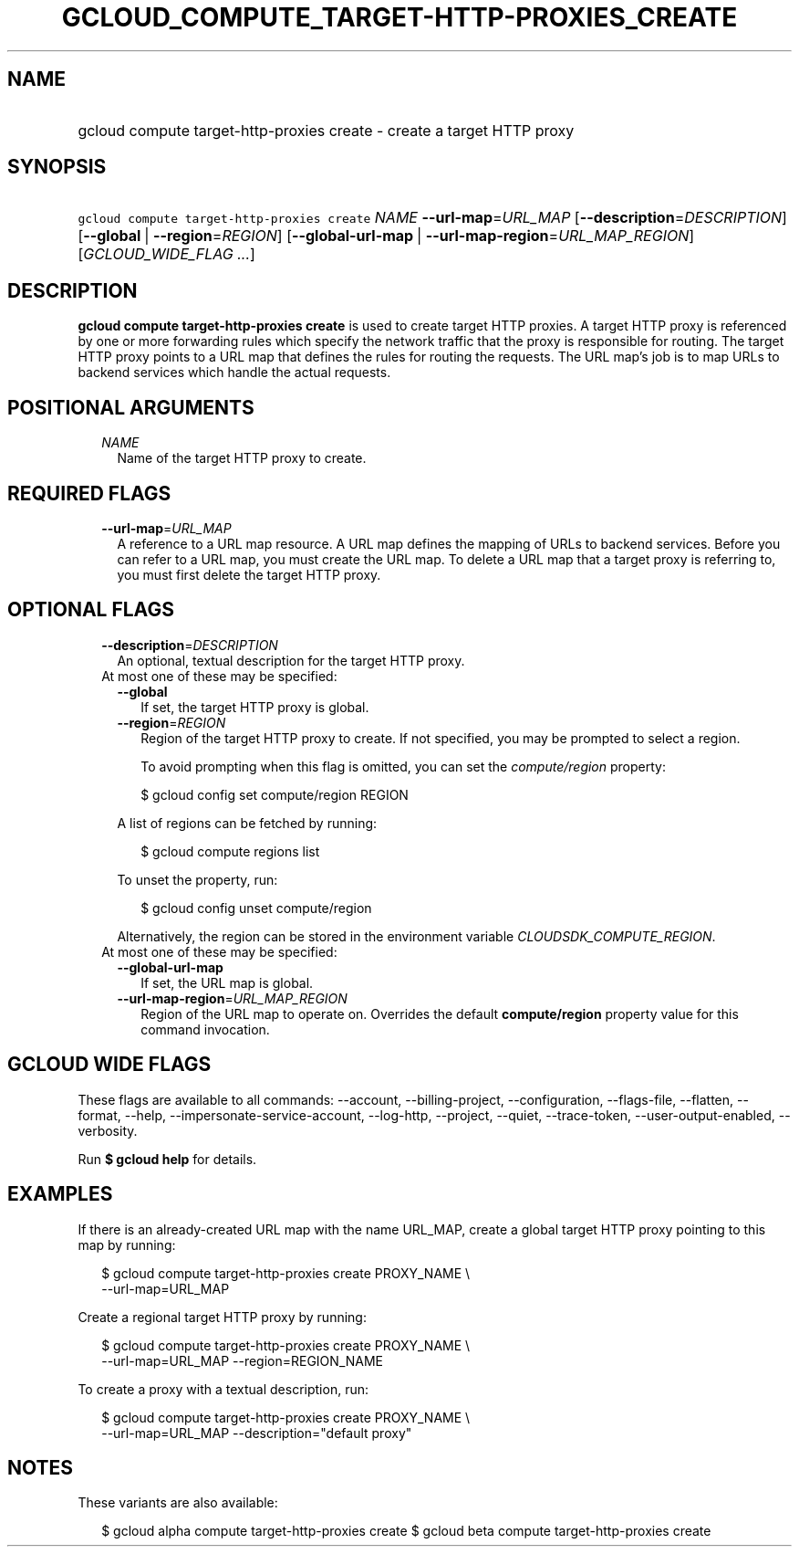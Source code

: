 
.TH "GCLOUD_COMPUTE_TARGET\-HTTP\-PROXIES_CREATE" 1



.SH "NAME"
.HP
gcloud compute target\-http\-proxies create \- create a target HTTP proxy



.SH "SYNOPSIS"
.HP
\f5gcloud compute target\-http\-proxies create\fR \fINAME\fR \fB\-\-url\-map\fR=\fIURL_MAP\fR [\fB\-\-description\fR=\fIDESCRIPTION\fR] [\fB\-\-global\fR\ |\ \fB\-\-region\fR=\fIREGION\fR] [\fB\-\-global\-url\-map\fR\ |\ \fB\-\-url\-map\-region\fR=\fIURL_MAP_REGION\fR] [\fIGCLOUD_WIDE_FLAG\ ...\fR]



.SH "DESCRIPTION"

\fBgcloud compute target\-http\-proxies create\fR is used to create target HTTP
proxies. A target HTTP proxy is referenced by one or more forwarding rules which
specify the network traffic that the proxy is responsible for routing. The
target HTTP proxy points to a URL map that defines the rules for routing the
requests. The URL map's job is to map URLs to backend services which handle the
actual requests.



.SH "POSITIONAL ARGUMENTS"

.RS 2m
.TP 2m
\fINAME\fR
Name of the target HTTP proxy to create.


.RE
.sp

.SH "REQUIRED FLAGS"

.RS 2m
.TP 2m
\fB\-\-url\-map\fR=\fIURL_MAP\fR
A reference to a URL map resource. A URL map defines the mapping of URLs to
backend services. Before you can refer to a URL map, you must create the URL
map. To delete a URL map that a target proxy is referring to, you must first
delete the target HTTP proxy.


.RE
.sp

.SH "OPTIONAL FLAGS"

.RS 2m
.TP 2m
\fB\-\-description\fR=\fIDESCRIPTION\fR
An optional, textual description for the target HTTP proxy.

.TP 2m

At most one of these may be specified:

.RS 2m
.TP 2m
\fB\-\-global\fR
If set, the target HTTP proxy is global.

.TP 2m
\fB\-\-region\fR=\fIREGION\fR
Region of the target HTTP proxy to create. If not specified, you may be prompted
to select a region.

To avoid prompting when this flag is omitted, you can set the
\f5\fIcompute/region\fR\fR property:

.RS 2m
$ gcloud config set compute/region REGION
.RE

A list of regions can be fetched by running:

.RS 2m
$ gcloud compute regions list
.RE

To unset the property, run:

.RS 2m
$ gcloud config unset compute/region
.RE

Alternatively, the region can be stored in the environment variable
\f5\fICLOUDSDK_COMPUTE_REGION\fR\fR.

.RE
.sp
.TP 2m

At most one of these may be specified:

.RS 2m
.TP 2m
\fB\-\-global\-url\-map\fR
If set, the URL map is global.

.TP 2m
\fB\-\-url\-map\-region\fR=\fIURL_MAP_REGION\fR
Region of the URL map to operate on. Overrides the default \fBcompute/region\fR
property value for this command invocation.


.RE
.RE
.sp

.SH "GCLOUD WIDE FLAGS"

These flags are available to all commands: \-\-account, \-\-billing\-project,
\-\-configuration, \-\-flags\-file, \-\-flatten, \-\-format, \-\-help,
\-\-impersonate\-service\-account, \-\-log\-http, \-\-project, \-\-quiet,
\-\-trace\-token, \-\-user\-output\-enabled, \-\-verbosity.

Run \fB$ gcloud help\fR for details.



.SH "EXAMPLES"

If there is an already\-created URL map with the name URL_MAP, create a global
target HTTP proxy pointing to this map by running:

.RS 2m
$ gcloud compute target\-http\-proxies create PROXY_NAME \e
    \-\-url\-map=URL_MAP
.RE

Create a regional target HTTP proxy by running:

.RS 2m
$ gcloud compute target\-http\-proxies create PROXY_NAME \e
    \-\-url\-map=URL_MAP \-\-region=REGION_NAME
.RE

To create a proxy with a textual description, run:

.RS 2m
$ gcloud compute target\-http\-proxies create PROXY_NAME \e
    \-\-url\-map=URL_MAP \-\-description="default proxy"
.RE



.SH "NOTES"

These variants are also available:

.RS 2m
$ gcloud alpha compute target\-http\-proxies create
$ gcloud beta compute target\-http\-proxies create
.RE

